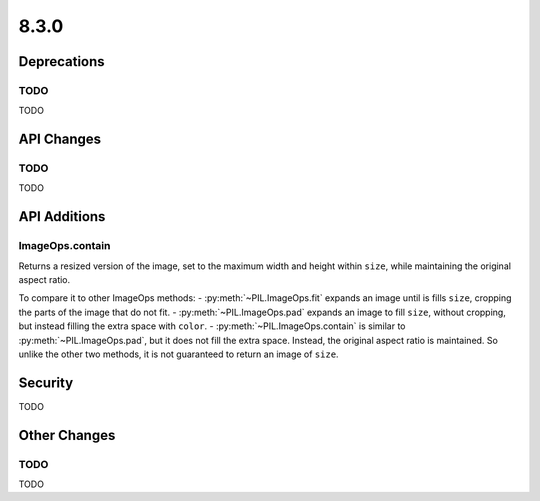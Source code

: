 8.3.0
-----

Deprecations
============

TODO
^^^^

TODO

API Changes
===========

TODO
^^^^

TODO

API Additions
=============

ImageOps.contain
^^^^^^^^^^^^^^^^

Returns a resized version of the image, set to the maximum width and height within
``size``, while maintaining the original aspect ratio.

To compare it to other ImageOps methods:
- :py:meth:`~PIL.ImageOps.fit` expands an image until is fills ``size``, cropping the
parts of the image that do not fit.
- :py:meth:`~PIL.ImageOps.pad` expands an image to fill ``size``, without cropping, but
instead filling the extra space with ``color``.
- :py:meth:`~PIL.ImageOps.contain` is similar to :py:meth:`~PIL.ImageOps.pad`, but
it does not fill the extra space. Instead, the original aspect ratio is maintained. So
unlike the other two methods, it is not guaranteed to return an image of ``size``.

Security
========

TODO

Other Changes
=============

TODO
^^^^

TODO
